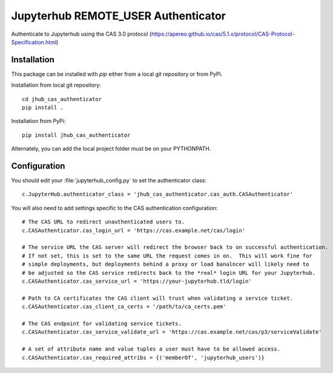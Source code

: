 ====================================
Jupyterhub REMOTE_USER Authenticator
====================================

Authenticate to Jupyterhub using the CAS 3.0 protocol
(https://apereo.github.io/cas/5.1.x/protocol/CAS-Protocol-Specification.html)

------------
Installation
------------

This package can be installed with `pip` either from a local git repository or from PyPi.

Installation from local git repository::

    cd jhub_cas_authenticator
    pip install .

Installation from PyPi::

    pip install jhub_cas_authenticator

Alternately, you can add the local project folder must be on your PYTHONPATH.

-------------
Configuration
-------------

You should edit your :file:`jupyterhub_config.py` to set the authenticator 
class::

    c.JupyterHub.authenticator_class = 'jhub_cas_authenticator.cas_auth.CASAuthenticator'

You will also need to add settings specific to the CAS authentication configuration::

    # The CAS URL to redirect unauthenticated users to.
    c.CASAuthenticator.cas_login_url = 'https://cas.example.net/cas/login'

    # The service URL the CAS server will redirect the browser back to on successful authentication.
    # If not set, this is set to the same URL the request comes in on.  This will work fine for
    # simple deployments, but deployments behind a proxy or load banalncer will likely need to
    # be adjusted so the CAS service redirects back to the *real* login URL for your Jupyterhub.
    c.CASAuthenticator.cas_service_url = 'https://your-jupyterhub.tld/login'

    # Path to CA certificates the CAS client will trust when validating a service ticket.
    c.CASAuthenticator.cas_client_ca_certs = '/path/to/ca_certs.pem'

    # The CAS endpoint for validating service tickets.
    c.CASAuthenticator.cas_service_validate_url = 'https://cas.example.net/cas/p3/serviceValidate'

    # A set of attribute name and value tuples a user must have to be allowed access.
    c.CASAuthenticator.cas_required_attribs = {('memberOf', 'jupyterhub_users')}

